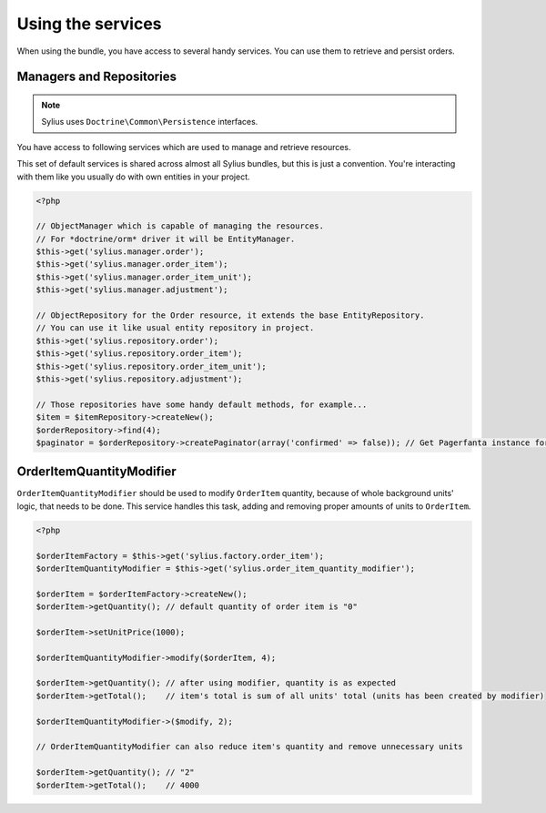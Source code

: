 Using the services
==================

When using the bundle, you have access to several handy services.
You can use them to retrieve and persist orders.

Managers and Repositories
-------------------------

.. note::

    Sylius uses ``Doctrine\Common\Persistence`` interfaces.

You have access to following services which are used to manage and retrieve resources.

This set of default services is shared across almost all Sylius bundles, but this is just a convention.
You're interacting with them like you usually do with own entities in your project.

.. code-block:: php

    <?php

    // ObjectManager which is capable of managing the resources.
    // For *doctrine/orm* driver it will be EntityManager.
    $this->get('sylius.manager.order');
    $this->get('sylius.manager.order_item');
    $this->get('sylius.manager.order_item_unit');
    $this->get('sylius.manager.adjustment');

    // ObjectRepository for the Order resource, it extends the base EntityRepository.
    // You can use it like usual entity repository in project.
    $this->get('sylius.repository.order');
    $this->get('sylius.repository.order_item');
    $this->get('sylius.repository.order_item_unit');
    $this->get('sylius.repository.adjustment');

    // Those repositories have some handy default methods, for example...
    $item = $itemRepository->createNew();
    $orderRepository->find(4);
    $paginator = $orderRepository->createPaginator(array('confirmed' => false)); // Get Pagerfanta instance for all unconfirmed orders.


.. _bundle_order_order-item-quantity-modifier:

OrderItemQuantityModifier
-------------------------

``OrderItemQuantityModifier`` should be used to modify ``OrderItem`` quantity, because of whole background units' logic,
that needs to be done. This service handles this task, adding and removing proper amounts of units to ``OrderItem``.

.. code-block:: php

   <?php

   $orderItemFactory = $this->get('sylius.factory.order_item');
   $orderItemQuantityModifier = $this->get('sylius.order_item_quantity_modifier');

   $orderItem = $orderItemFactory->createNew();
   $orderItem->getQuantity(); // default quantity of order item is "0"

   $orderItem->setUnitPrice(1000);

   $orderItemQuantityModifier->modify($orderItem, 4);

   $orderItem->getQuantity(); // after using modifier, quantity is as expected
   $orderItem->getTotal();    // item's total is sum of all units' total (units has been created by modifier)

   $orderItemQuantityModifier->($modify, 2);

   // OrderItemQuantityModifier can also reduce item's quantity and remove unnecessary units

   $orderItem->getQuantity(); // "2"
   $orderItem->getTotal();    // 4000
